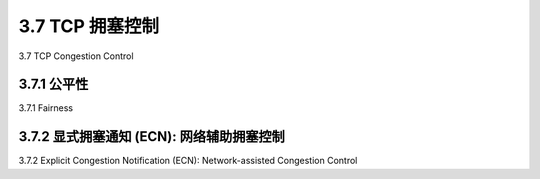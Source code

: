 .. _c3.7:

3.7 TCP 拥塞控制
==================================================
3.7 TCP Congestion Control

.. tab:: 中文

.. tab:: 英文

3.7.1 公平性
------------------------------------------------------------------------------------
3.7.1 Fairness

.. tab:: 中文

.. tab:: 英文

3.7.2 显式拥塞通知 (ECN): 网络辅助拥塞控制
------------------------------------------------------------------------------------
3.7.2 Explicit Congestion Notification (ECN): Network-assisted Congestion Control

.. tab:: 中文

.. tab:: 英文
